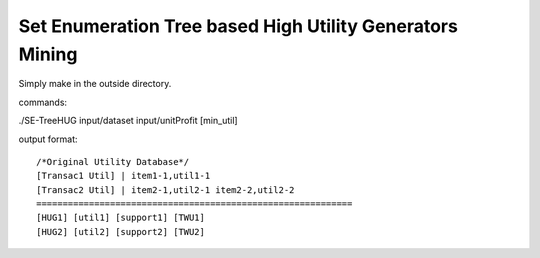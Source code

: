 Set Enumeration Tree based High Utility Generators Mining
=========================================================

Simply make in the outside directory.

commands:

./SE-TreeHUG input/dataset input/unitProfit [min_util]

output format:

::

  /*Original Utility Database*/
  [Transac1 Util] | item1-1,util1-1
  [Transac2 Util] | item2-1,util2-1 item2-2,util2-2
  ============================================================
  [HUG1] [util1] [support1] [TWU1]
  [HUG2] [util2] [support2] [TWU2]
